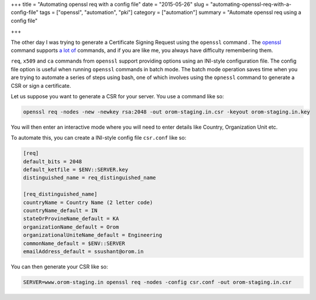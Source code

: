 +++
title =  "Automating openssl req with a config file"
date =  "2015-05-26"
slug =  "automating-openssl-req-with-a-config-file"
tags =  ["openssl", "automation", "pki"]
category =  ["automation"]
summary =  "Automate openssl req using a config file"

+++

The other day I was trying to generate a Certificate Signing Request using the ``openssl`` command
. The `openssl`_ command supports `a lot of`_ commands, and if you are like me, you always have difficulty
remembering them.

``req``, ``x509`` and ``ca`` commands from ``openssl`` support providing options using
an INI-style configuration file. The config file option is useful when running ``openssl``
commands in batch mode. The batch mode operation saves time  when you are trying to automate a series of steps using bash,
one of which involves using the ``opnessl`` command to generate a CSR or sign a certificate.

Let us suppose you want to generate a CSR for your server. You use a command like so:

.. sourcecode:: bash
   
   openssl req -nodes -new -newkey rsa:2048 -out orom-staging.in.csr -keyout orom-staging.in.key

You will then enter an interactive mode where you will need to enter details like
Country, Organization Unit etc.

To automate this, you can create a INI-style config file ``csr.conf`` like so:

.. sourcecode:: INI
                
  [req]
  default_bits = 2048
  default_ketfile = $ENV::SERVER.key
  distinguished_name = req_distinguished_name

  [req_distinguished_name]
  countryName = Country Name (2 letter code)
  countryName_default = IN
  stateOrProvineName_default = KA
  organizationName_default = Orom
  organizationalUniteName_default = Engineering
  commonName_default = $ENV::SERVER
  emailAddress_default = ssushant@orom.in

You can then generate your CSR like so:

.. code-block:: bash
                
   SERVER=www.orom-staging.in openssl req -nodes -config csr.conf -out orom-staging.in.csr

.. _`openssl`: https://www.openssl.org
.. _`a lot of`: https://www.openssl.org/docs/apps/openssl.html
